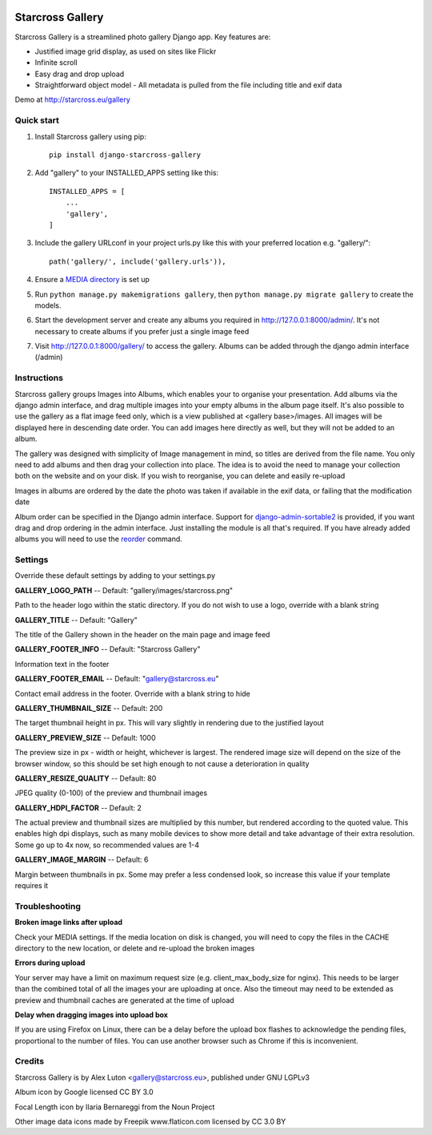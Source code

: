 .. image:: https://img.shields.io/pypi/v/django-starcross-gallery.svg
    :target: https://pypi.python.org/pypi/django-starcross-gallery/
    :alt: PyPI version

.. image:: https://travis-ci.org/Starcross/django-starcross-gallery.svg?branch=master
    :target: https://travis-ci.org/Starcross/django-starcross-gallery
    :alt: Build Status

.. image:: https://coveralls.io/repos/github/Starcross/django-starcross-gallery/badge.svg?branch=master
    :target: https://coveralls.io/github/Starcross/django-starcross-gallery?branch=master
    :alt: Code coverage

=================
Starcross Gallery
=================

Starcross Gallery is a streamlined photo gallery Django app. Key features are:

* Justified image grid display, as used on sites like Flickr
* Infinite scroll
* Easy drag and drop upload
* Straightforward object model - All metadata is pulled from the file including title and exif data

Demo at http://starcross.eu/gallery

Quick start
-----------

1. Install Starcross gallery using pip::

    pip install django-starcross-gallery

2. Add "gallery" to your INSTALLED_APPS setting like this::

    INSTALLED_APPS = [
        ...
        'gallery',
    ]

3. Include the gallery URLconf in your project urls.py like this with your preferred location e.g. "gallery/"::

    path('gallery/', include('gallery.urls')),

4. Ensure a `MEDIA directory <https://docs.djangoproject.com/en/2.1/topics/files/>`_ is set up

5. Run ``python manage.py makemigrations gallery``, then ``python manage.py migrate gallery`` to create the models.

6. Start the development server and create any albums you required in http://127.0.0.1:8000/admin/. It's not necessary to create albums if you prefer just a single image feed

7. Visit http://127.0.0.1:8000/gallery/ to access the gallery. Albums can be added through the django admin interface (/admin)


Instructions
------------

Starcross gallery groups Images into Albums, which enables your to organise your presentation. Add albums via the django admin interface, and drag multiple images into your empty albums in the album page itself. It's also possible to use the gallery as a flat image feed only, which is a view published at <gallery base>/images. All images will be displayed here in descending date order. You can add images here directly as well, but they will not be added to an album.

The gallery was designed with simplicity of Image management in mind, so titles are derived from the file name. You only need to add albums and then drag your collection into place. The idea is to avoid the need to manage your collection both on the website and on your disk. If you wish to reorganise, you can delete and easily re-upload

Images in albums are ordered by the date the photo was taken if available in the exif data, or failing that the modification date

Album order can be specified in the Django admin interface. Support for `django-admin-sortable2 <https://github.com/jrief/django-admin-sortable2>`_ is provided, if you want drag and drop ordering in the admin interface. Just installing the module is all that's required. If you have already added albums you will need to use the `reorder <https://django-admin-sortable2.readthedocs.io/en/latest/usage.html#initial-data>`_ command.

Settings
--------

Override these default settings by adding to your settings.py


**GALLERY_LOGO_PATH** -- Default: "gallery/images/starcross.png"

Path to the header logo within the static directory. If you do not wish to use a logo, override with a blank string

**GALLERY_TITLE** -- Default: "Gallery"

The title of the Gallery shown in the header on the main page and image feed

**GALLERY_FOOTER_INFO** -- Default: "Starcross Gallery"

Information text in the footer

**GALLERY_FOOTER_EMAIL** -- Default: "gallery@starcross.eu"

Contact email address in the footer. Override with a blank string to hide

**GALLERY_THUMBNAIL_SIZE** -- Default: 200

The target thumbnail height in px. This will vary slightly in rendering due to the justified layout

**GALLERY_PREVIEW_SIZE** -- Default: 1000

The preview size in px - width or height, whichever is largest. The rendered image size will depend on the size of the browser window, so this should be set high enough to not cause a deterioration in quality

**GALLERY_RESIZE_QUALITY** -- Default: 80

JPEG quality (0-100) of the preview and thumbnail images

**GALLERY_HDPI_FACTOR** -- Default: 2

The actual preview and thumbnail sizes are multiplied by this number, but rendered according to the quoted value. This enables high dpi displays, such as many mobile devices to show more detail and take advantage of their extra resolution. Some go up to 4x now, so recommended values are 1-4

**GALLERY_IMAGE_MARGIN** -- Default: 6

Margin between thumbnails in px. Some may prefer a less condensed look, so increase this value if your template requires it


Troubleshooting
---------------

**Broken image links after upload**

Check your MEDIA settings. If the media location on disk is changed, you will need to copy the files in the CACHE directory to the new location, or delete and re-upload the broken images

**Errors during upload**

Your server may have a limit on maximum request size (e.g. client_max_body_size for nginx). This needs to be larger than the combined total of all the images your are uploading at once. Also the timeout may need to be extended as preview and thumbnail caches are generated at the time of upload

**Delay when dragging images into upload box**

If you are using Firefox on Linux, there can be a delay before the upload box flashes to acknowledge the pending files, proportional to the number of files. You can use another browser such as Chrome if this is inconvenient.

Credits
-------

Starcross Gallery is by Alex Luton <gallery@starcross.eu>, published under GNU LGPLv3


Album icon by Google licensed CC BY 3.0

Focal Length icon by Ilaria Bernareggi from the Noun Project

Other image data icons made by Freepik www.flaticon.com licensed by CC 3.0 BY